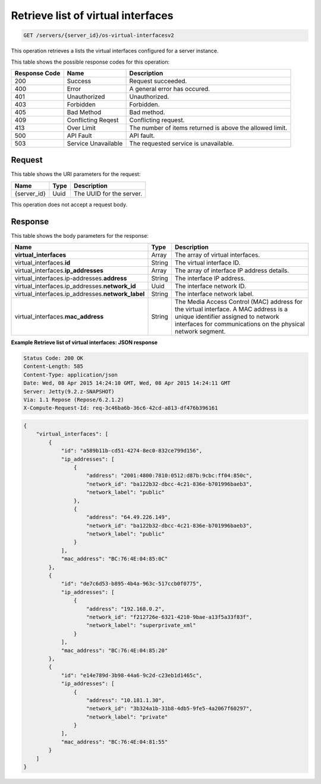 
.. THIS OUTPUT IS GENERATED FROM THE WADL. DO NOT EDIT.

.. _get-retrieve-list-of-virtual-interfaces-servers-server-id-os-virtual-interfacesv2:

Retrieve list of virtual interfaces
^^^^^^^^^^^^^^^^^^^^^^^^^^^^^^^^^^^^^^^^^^^^^^^^^^^^^^^^^^^^^^^^^^^^^^^^^^^^^^^^

.. code::

    GET /servers/{server_id}/os-virtual-interfacesv2

This operation retrieves a lists the virtual interfaces configured for a server instance.



This table shows the possible response codes for this operation:


+--------------------------+-------------------------+-------------------------+
|Response Code             |Name                     |Description              |
+==========================+=========================+=========================+
|200                       |Success                  |Request succeeded.       |
+--------------------------+-------------------------+-------------------------+
|400                       |Error                    |A general error has      |
|                          |                         |occured.                 |
+--------------------------+-------------------------+-------------------------+
|401                       |Unauthorized             |Unauthorized.            |
+--------------------------+-------------------------+-------------------------+
|403                       |Forbidden                |Forbidden.               |
+--------------------------+-------------------------+-------------------------+
|405                       |Bad Method               |Bad method.              |
+--------------------------+-------------------------+-------------------------+
|409                       |Conflicting Reqest       |Conflicting request.     |
+--------------------------+-------------------------+-------------------------+
|413                       |Over Limit               |The number of items      |
|                          |                         |returned is above the    |
|                          |                         |allowed limit.           |
+--------------------------+-------------------------+-------------------------+
|500                       |API Fault                |API fault.               |
+--------------------------+-------------------------+-------------------------+
|503                       |Service Unavailable      |The requested service is |
|                          |                         |unavailable.             |
+--------------------------+-------------------------+-------------------------+


Request
""""""""""""""""




This table shows the URI parameters for the request:

+--------------------------+-------------------------+-------------------------+
|Name                      |Type                     |Description              |
+==========================+=========================+=========================+
|{server_id}               |Uuid                     |The UUID for the server. |
+--------------------------+-------------------------+-------------------------+





This operation does not accept a request body.




Response
""""""""""""""""





This table shows the body parameters for the response:

+----------------------------------------------+--------------+----------------+
|Name                                          |Type          |Description     |
+==============================================+==============+================+
|**virtual_interfaces**                        |Array         |The array of    |
|                                              |              |virtual         |
|                                              |              |interfaces.     |
+----------------------------------------------+--------------+----------------+
|virtual_interfaces.\ **id**                   |String        |The virtual     |
|                                              |              |interface ID.   |
+----------------------------------------------+--------------+----------------+
|virtual_interfaces.\ **ip_addresses**         |Array         |The array of    |
|                                              |              |interface IP    |
|                                              |              |address details.|
+----------------------------------------------+--------------+----------------+
|virtual_interfaces.\ip-addresses.\            |String        |The interface   |
|**address**                                   |              |IP address.     |
+----------------------------------------------+--------------+----------------+
|virtual_interfaces.ip_addresses.\             |Uuid          |The interface   |
|**network_id**                                |              |network ID.     |
+----------------------------------------------+--------------+----------------+
|virtual_interfaces.ip_addresses.\             |String        |The interface   |
|**network_label**                             |              |network label.  |
+----------------------------------------------+--------------+----------------+
|virtual_interfaces.\ **mac_address**          |String        |The Media       |
|                                              |              |Access Control  |
|                                              |              |(MAC) address   |
|                                              |              |for the virtual |
|                                              |              |interface. A    |
|                                              |              |MAC address is  |
|                                              |              |a unique        |
|                                              |              |identifier      |
|                                              |              |assigned to     |
|                                              |              |network         |
|                                              |              |interfaces for  |
|                                              |              |communications  |
|                                              |              |on the physical |
|                                              |              |network segment.|
+----------------------------------------------+--------------+----------------+







**Example Retrieve list of virtual interfaces: JSON response**


.. code::

       Status Code: 200 OK
       Content-Length: 585
       Content-Type: application/json
       Date: Wed, 08 Apr 2015 14:24:10 GMT, Wed, 08 Apr 2015 14:24:11 GMT
       Server: Jetty(9.2.z-SNAPSHOT)
       Via: 1.1 Repose (Repose/6.2.1.2)
       X-Compute-Request-Id: req-3c46ba6b-36c6-42cd-a813-df476b396161


.. code::

   {
       "virtual_interfaces": [
           {
               "id": "a589b11b-cd51-4274-8ec0-832ce799d156", 
               "ip_addresses": [
                   {
                       "address": "2001:4800:7810:0512:d87b:9cbc:ff04:850c", 
                       "network_id": "ba122b32-dbcc-4c21-836e-b701996baeb3", 
                       "network_label": "public"
                   }, 
                   {
                       "address": "64.49.226.149", 
                       "network_id": "ba122b32-dbcc-4c21-836e-b701996baeb3", 
                       "network_label": "public"
                   }
               ], 
               "mac_address": "BC:76:4E:04:85:0C"
           }, 
           {
               "id": "de7c6d53-b895-4b4a-963c-517ccb0f0775", 
               "ip_addresses": [
                   {
                       "address": "192.168.0.2", 
                       "network_id": "f212726e-6321-4210-9bae-a13f5a33f83f", 
                       "network_label": "superprivate_xml"
                   }
               ], 
               "mac_address": "BC:76:4E:04:85:20"
           }, 
           {
               "id": "e14e789d-3b98-44a6-9c2d-c23eb1d1465c", 
               "ip_addresses": [
                   {
                       "address": "10.181.1.30", 
                       "network_id": "3b324a1b-31b8-4db5-9fe5-4a2067f60297", 
                       "network_label": "private"
                   }
               ], 
               "mac_address": "BC:76:4E:04:81:55"
           }
       ]
   }
   





